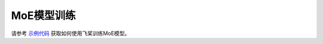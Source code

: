 MoE模型训练
------------------

请参考 `示例代码 <https://github.com/PaddlePaddle/FleetX/tree/develop/examples/moe>`_ 获取如何使用飞桨训练MoE模型。
